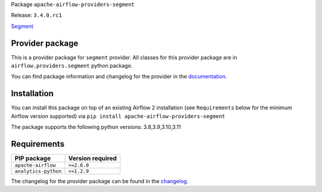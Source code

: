 
.. Licensed to the Apache Software Foundation (ASF) under one
   or more contributor license agreements.  See the NOTICE file
   distributed with this work for additional information
   regarding copyright ownership.  The ASF licenses this file
   to you under the Apache License, Version 2.0 (the
   "License"); you may not use this file except in compliance
   with the License.  You may obtain a copy of the License at

..   http://www.apache.org/licenses/LICENSE-2.0

.. Unless required by applicable law or agreed to in writing,
   software distributed under the License is distributed on an
   "AS IS" BASIS, WITHOUT WARRANTIES OR CONDITIONS OF ANY
   KIND, either express or implied.  See the License for the
   specific language governing permissions and limitations
   under the License.

 .. Licensed to the Apache Software Foundation (ASF) under one
    or more contributor license agreements.  See the NOTICE file
    distributed with this work for additional information
    regarding copyright ownership.  The ASF licenses this file
    to you under the Apache License, Version 2.0 (the
    "License"); you may not use this file except in compliance
    with the License.  You may obtain a copy of the License at

 ..   http://www.apache.org/licenses/LICENSE-2.0

 .. Unless required by applicable law or agreed to in writing,
    software distributed under the License is distributed on an
    "AS IS" BASIS, WITHOUT WARRANTIES OR CONDITIONS OF ANY
    KIND, either express or implied.  See the License for the
    specific language governing permissions and limitations
    under the License.

 .. NOTE! THIS FILE IS AUTOMATICALLY GENERATED AND WILL BE
    OVERWRITTEN WHEN PREPARING PACKAGES.

 .. IF YOU WANT TO MODIFY TEMPLATE FOR THIS FILE, YOU SHOULD MODIFY THE TEMPLATE
    `PROVIDER_README_TEMPLATE.rst.jinja2` IN the `dev/breeze/src/airflow_breeze/templates` DIRECTORY


Package ``apache-airflow-providers-segment``

Release: ``3.4.0.rc1``


`Segment <https://segment.com/>`__


Provider package
----------------

This is a provider package for ``segment`` provider. All classes for this provider package
are in ``airflow.providers.segment`` python package.

You can find package information and changelog for the provider
in the `documentation <https://airflow.apache.org/docs/apache-airflow-providers-segment/3.4.0/>`_.

Installation
------------

You can install this package on top of an existing Airflow 2 installation (see ``Requirements`` below
for the minimum Airflow version supported) via
``pip install apache-airflow-providers-segment``

The package supports the following python versions: 3.8,3.9,3.10,3.11

Requirements
------------

====================  ==================
PIP package           Version required
====================  ==================
``apache-airflow``    ``>=2.6.0``
``analytics-python``  ``>=1.2.9``
====================  ==================

The changelog for the provider package can be found in the
`changelog <https://airflow.apache.org/docs/apache-airflow-providers-segment/3.4.0/changelog.html>`_.